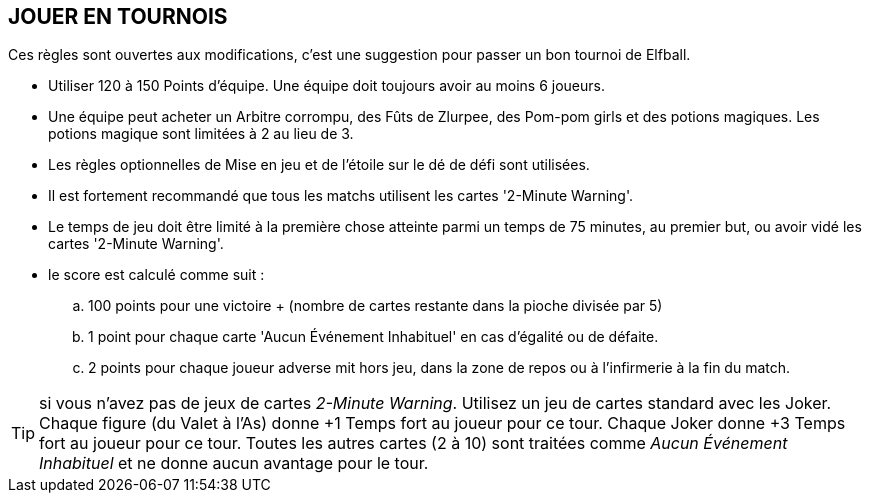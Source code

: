 == JOUER EN TOURNOIS

Ces règles sont ouvertes aux modifications, c'est une suggestion pour passer un bon tournoi de Elfball.

* Utiliser 120 à 150 Points d'équipe. Une équipe doit toujours avoir au moins 6 joueurs.
* Une équipe peut acheter un Arbitre corrompu, des Fûts de Zlurpee, des Pom-pom girls et des potions magiques. Les potions magique sont limitées à 2 au lieu de 3.
* Les règles optionnelles de Mise en jeu et  de l'étoile sur le dé de défi sont utilisées.
* Il est fortement recommandé que tous les matchs utilisent les cartes  '2-Minute Warning'.
* Le temps de jeu doit être limité à la première chose atteinte parmi un temps de 75 minutes, au premier but, ou avoir vidé les cartes '2-Minute Warning'.
* le score est calculé comme suit :
.. 100 points pour une victoire + (nombre de cartes restante dans la pioche divisée par 5)
.. 1 point pour chaque carte 'Aucun Événement Inhabituel' en cas d'égalité ou de défaite.
.. 2 points pour chaque joueur adverse mit hors jeu, dans la zone de repos ou à l'infirmerie à la fin du match.

TIP: si vous n'avez pas de jeux de cartes _2-Minute Warning_. Utilisez un jeu de cartes standard avec les Joker. Chaque figure (du Valet à l'As) donne +1 Temps fort au joueur pour ce tour. Chaque Joker donne +3 Temps fort au joueur pour ce tour. Toutes les autres cartes (2 à 10) sont traitées comme _Aucun Événement Inhabituel_ et ne donne aucun avantage pour le tour.
